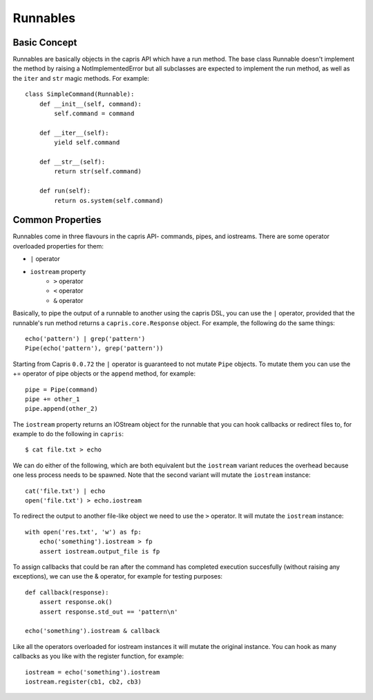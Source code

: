 Runnables
=========

Basic Concept
-------------

Runnables are basically objects in the capris API which have a run method. The base
class Runnable doesn't implement the method by raising a NotImplementedError but all
subclasses are expected to implement the run method, as well as the ``iter`` and
``str`` magic methods. For example::

    class SimpleCommand(Runnable):
        def __init__(self, command):
            self.command = command

        def __iter__(self):
            yield self.command

        def __str__(self):
            return str(self.command)

        def run(self):
            return os.system(self.command)

Common Properties
-----------------

Runnables come in three flavours in the capris API- commands, pipes, and iostreams.
There are some operator overloaded properties for them:

- ``|`` operator
- ``iostream`` property
    - ``>`` operator
    - ``<`` operator
    - ``&`` operator

Basically, to pipe the output of a runnable to another using the capris DSL, you
can use the ``|`` operator, provided that the runnable's run method returns a
``capris.core.Response`` object. For example, the following do the same things::

    echo('pattern') | grep('pattern')
    Pipe(echo('pattern'), grep('pattern'))

Starting from Capris ``0.0.72`` the ``|`` operator is guaranteed to not mutate
``Pipe`` objects. To mutate them you can use the += operator of pipe objects or
the ``append`` method, for example::

    pipe = Pipe(command)
    pipe += other_1
    pipe.append(other_2)


The ``iostream`` property returns an IOStream object for the runnable that you
can hook callbacks or redirect files to, for example to do the following in
``capris``::

    $ cat file.txt > echo

We can do either of the following, which are both equivalent but the ``iostream``
variant reduces the overhead because one less process needs to be spawned. Note
that the second variant will mutate the ``iostream`` instance::

    cat('file.txt') | echo
    open('file.txt') > echo.iostream

To redirect the output to another file-like object we need to use the ``>`` operator.
It will mutate the ``iostream`` instance::

    with open('res.txt', 'w') as fp:
        echo('something').iostream > fp
        assert iostream.output_file is fp

To assign callbacks that could be ran after the command has completed execution
succesfully (without raising any exceptions), we can use the & operator, for
example for testing purposes::

    def callback(response):
        assert response.ok()
        assert response.std_out == 'pattern\n'

    echo('something').iostream & callback

Like all the operators overloaded for iostream instances it will mutate the
original instance. You can hook as many callbacks as you like with the register
function, for example::

    iostream = echo('something').iostream
    iostream.register(cb1, cb2, cb3)
